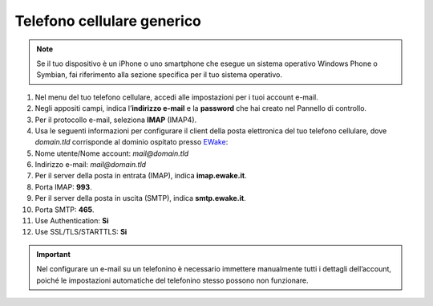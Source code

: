 Telefono cellulare generico
===========================

.. attention, caution, danger, error, hint, important, note, tip, warning, admonition, title
.. note:: Se il tuo dispositivo è un iPhone o uno smartphone che esegue un sistema operativo Windows Phone o Symbian, fai riferimento alla sezione specifica per il tuo sistema operativo.

#. Nel menu del tuo telefono cellulare, accedi alle impostazioni per i tuoi account e-mail.
#. Negli appositi campi, indica l’**indirizzo e-mail** e la **password** che hai creato nel Pannello di controllo.
#. Per il protocollo e-mail, seleziona **IMAP** (IMAP4).
#. Usa le seguenti informazioni per configurare il client della posta elettronica del tuo telefono cellulare, dove `domain.tld` corrisponde al dominio ospitato presso `EWake <https://ewake.it>`_:
#. Nome utente/Nome account: `mail@domain.tld`
#. Indirizzo e-mail: `mail@domain.tld`
#. Per il server della posta in entrata (IMAP), indica **imap.ewake.it**.
#. Porta IMAP: **993**.
#. Per il server della posta in uscita (SMTP), indica **smtp.ewake.it**.
#. Porta SMTP: **465**.
#. Use Authentication: **Si**
#. Use SSL/TLS/STARTTLS: **Si**

.. attention, caution, danger, error, hint, important, note, tip, warning, admonition, title
.. important:: Nel configurare un e-mail su un telefonino è necessario immettere manualmente tutti i dettagli dell’account, poiché le impostazioni automatiche del telefonino stesso possono non funzionare.
		